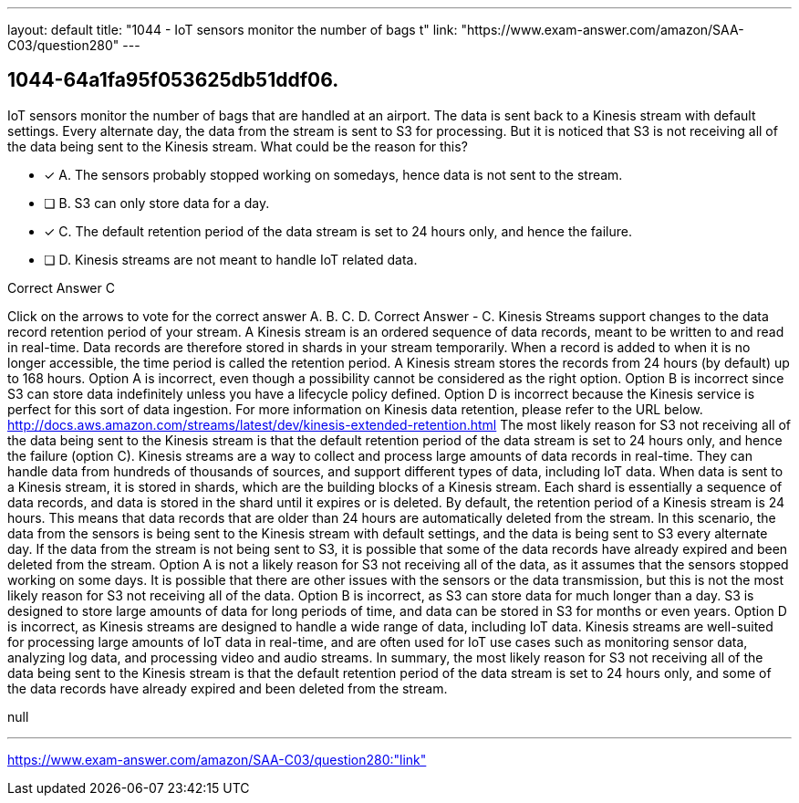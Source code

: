 ---
layout: default 
title: "1044 - IoT sensors monitor the number of bags t"
link: "https://www.exam-answer.com/amazon/SAA-C03/question280"
---


[.question]
== 1044-64a1fa95f053625db51ddf06.


****

[.query]
--
IoT sensors monitor the number of bags that are handled at an airport.
The data is sent back to a Kinesis stream with default settings.
Every alternate day, the data from the stream is sent to S3 for processing.
But it is noticed that S3 is not receiving all of the data being sent to the Kinesis stream.
What could be the reason for this?


--

[.list]
--
* [*] A. The sensors probably stopped working on somedays, hence data is not sent to the stream.
* [ ] B. S3 can only store data for a day.
* [*] C. The default retention period of the data stream is set to 24 hours only, and hence the failure.
* [ ] D. Kinesis streams are not meant to handle IoT related data.

--
****

[.answer]
Correct Answer  C

[.explanation]
--
Click on the arrows to vote for the correct answer
A.
B.
C.
D.
Correct Answer - C.
Kinesis Streams support changes to the data record retention period of your stream.
A Kinesis stream is an ordered sequence of data records, meant to be written to and read in real-time.
Data records are therefore stored in shards in your stream temporarily.
When a record is added to when it is no longer accessible, the time period is called the retention period.
A Kinesis stream stores the records from 24 hours (by default) up to 168 hours.
Option A is incorrect, even though a possibility cannot be considered as the right option.
Option B is incorrect since S3 can store data indefinitely unless you have a lifecycle policy defined.
Option D is incorrect because the Kinesis service is perfect for this sort of data ingestion.
For more information on Kinesis data retention, please refer to the URL below.
http://docs.aws.amazon.com/streams/latest/dev/kinesis-extended-retention.html
The most likely reason for S3 not receiving all of the data being sent to the Kinesis stream is that the default retention period of the data stream is set to 24 hours only, and hence the failure (option C).
Kinesis streams are a way to collect and process large amounts of data records in real-time. They can handle data from hundreds of thousands of sources, and support different types of data, including IoT data. When data is sent to a Kinesis stream, it is stored in shards, which are the building blocks of a Kinesis stream. Each shard is essentially a sequence of data records, and data is stored in the shard until it expires or is deleted.
By default, the retention period of a Kinesis stream is 24 hours. This means that data records that are older than 24 hours are automatically deleted from the stream. In this scenario, the data from the sensors is being sent to the Kinesis stream with default settings, and the data is being sent to S3 every alternate day. If the data from the stream is not being sent to S3, it is possible that some of the data records have already expired and been deleted from the stream.
Option A is not a likely reason for S3 not receiving all of the data, as it assumes that the sensors stopped working on some days. It is possible that there are other issues with the sensors or the data transmission, but this is not the most likely reason for S3 not receiving all of the data.
Option B is incorrect, as S3 can store data for much longer than a day. S3 is designed to store large amounts of data for long periods of time, and data can be stored in S3 for months or even years.
Option D is incorrect, as Kinesis streams are designed to handle a wide range of data, including IoT data. Kinesis streams are well-suited for processing large amounts of IoT data in real-time, and are often used for IoT use cases such as monitoring sensor data, analyzing log data, and processing video and audio streams.
In summary, the most likely reason for S3 not receiving all of the data being sent to the Kinesis stream is that the default retention period of the data stream is set to 24 hours only, and some of the data records have already expired and been deleted from the stream.
--

[.ka]
null

'''



https://www.exam-answer.com/amazon/SAA-C03/question280:"link"


